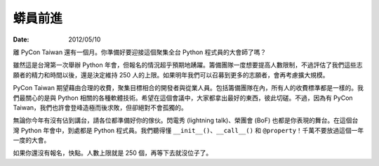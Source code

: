 ========
蟒員前進
========

:date: 2012/05/10

離 PyCon Taiwan 還有一個月。\
你準備好要迎接這個聚集全台 Python 程式員的大會師了嗎？

雖然這是台灣第一次舉辦 Python 年會，但報名的情況超乎預期地踴躍。\
籌備團隊一度想要提高人數限制，不過評估了我們這些志願者的精力和時間以後，\
還是決定維持 250 人的上限。\
如果明年我們可以召募到更多的志願者，會再考慮擴大規模。

PyCon Taiwan 期望藉由合理的收費，聚集目標相合的開發者與從業人員。\
包括籌備團隊在內，所有人的收費標準都是一樣的。\
我們最關心的是與 Python 相關的各種軟體技術。\
希望在這個會議中，大家都拿出最好的東西，彼此切磋。\
不過，因為有 PyCon Taiwan，我們也許會登峰造極而後求敗，但卻絕對不會孤獨的。

無論你今年有沒有佔到講台，請各位都準備好你的傢伙。\
閃電秀 (lightning talk)、榮團會 (BoF) 也都是你表現的舞台。\
在這個台灣 Python 年會中，到處都是 Python 程式員。\
我們聽得懂 ``__init__()``\ 、\ ``__call__()`` 和 ``@property``\ ！\
千萬不要放過這個一年一度的大會。

如果你還沒有報名，快點。人數上限就是 250 個，再等下去就沒位子了。
